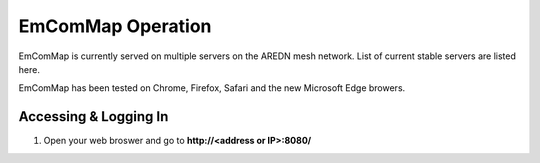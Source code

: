 ==================
EmComMap Operation
==================

EmComMap is currently served on multiple servers on the AREDN mesh network. List of current stable servers are listed here.

EmComMap has been tested on Chrome, Firefox, Safari and the new Microsoft Edge browers.

Accessing & Logging In
----------------------

1. Open your web broswer and go to **http://<address or IP>:8080/** 
